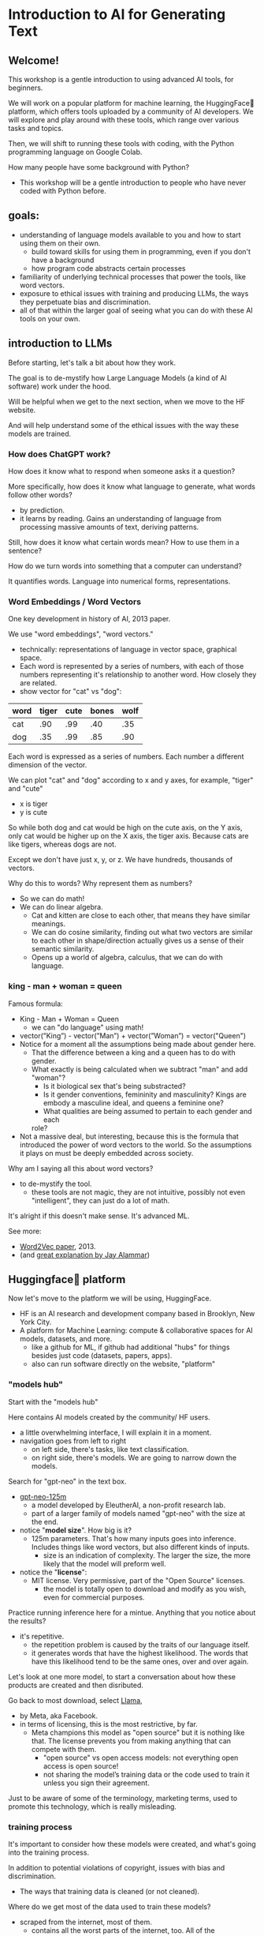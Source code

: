 * Introduction to AI for Generating Text
#+REVEAL_ROOT: http://cdn.jsdelivr.net/reveal.js/2.5.0/

# introduction to HF website, the tasks -> spaces path for navigating
# how to write a simple script for inference on colab
# introduction to pythonic concepts: abstraction and data types &
# structures

** Welcome!

:NOTES:

This workshop is a gentle introduction to using advanced AI tools, for beginners.

We will work on a popular platform for machine learning, the
HuggingFace🤗 platform, which offers tools uploaded by a community of
AI developers. We will explore and play around with these tools, which
range over various tasks and topics.

Then, we will shift to running these tools with coding, with the
Python programming language on Google Colab.

How many people have some background with Python?
- This workshop will be a gentle introduction to people who have never
  coded with Python before.

:end:

** goals:
- understanding of language models available to you and how to start
  using them on their own.
  - build toward skills for using them in programming, even if you
    don't have a background
  - how program code abstracts certain processes
- familiarity of underlying technical processes that power the tools,
  like word vectors.
- exposure to ethical issues with training and producing LLMs, the
  ways they perpetuate bias and discrimination.
- all of that within the larger goal of seeing what you can do with
  these AI tools on your own.

** introduction to LLMs
# 15 min
# LLMs are prediction machines
# 1 key development:
# word embeddings, quantifying language

:notes:
Before starting, let's talk a bit about how they work.

The goal is to de-mystify how Large Language Models (a kind of AI
software) work under the hood. 

Will be helpful when we get to the next section, when we move to the
HF website.

And will help understand some of the ethical issues with the way these
models are trained.
:end:

*** How does ChatGPT work?
How does it know what to respond when someone asks it a question?

:notes:
More specifically, how does it know what language to generate, what
words follow other words?
- by prediction.
- it learns by reading. Gains an understanding of language from
  processing massive amounts of text, deriving patterns.

Still, how does it know what certain words mean? How to use them in a
sentence?

How do we turn words into something that a computer can understand?

It quantifies words. Language into numerical forms, representations. 
:end:

*** Word Embeddings / Word Vectors

:NOTES:
One key development in history of AI, 2013 paper. 
  
We use "word embeddings", "word vectors."
- technically: representations of language in vector space, graphical
  space.
- Each word is represented by a series of numbers,
  with each of those numbers representing it's relationship to another
  word. How closely they are related.
- show vector for "cat" vs "dog":

| word | tiger | cute | bones | wolf  |
|---+---+---+---+---|
| cat | .90 | .99 | .40 | .35 |
| dog | .35 | .99 | .85 | .90 |


Each word is expressed as a series of numbers. Each number a different
dimension of the vector.

We can plot "cat" and "dog" according to x and y axes, for example,
"tiger" and "cute"
- x is tiger
- y is cute

So while both dog and cat would be high on the cute axis, on the Y
axis, only cat would be higher up on the X axis, the tiger
axis. Because cats are like tigers, whereas dogs are not.

Except we don't have just x, y, or z. We have hundreds, thousands of
vectors.

Why do this to words? Why represent them as numbers?
- So we can do math!
- We can do linear algebra.
  - Cat and kitten are close to each other, that means they have
    similar meanings.
  - We can do cosine similarity, finding out what two vectors are
    similar to each other in shape/direction actually gives us a sense
    of their semantic similarity.
  - Opens up a world of algebra, calculus, that we can do with
    language.

:END:

*** king - man + woman = queen

:notes:
Famous formula:
- King - Man + Woman = Queen
  - we can "do language" using math!
- vector(”King”) - vector(”Man”) + vector(”Woman”) = vector("Queen")
- Notice for a moment all the assumptions being made about gender
  here.
  - That the difference between a king and a queen has to do with
    gender.
  - What exactly is being calculated when we subtract "man" and add
    "woman"?
    - Is it biological sex that's being substracted?
    - Is it gender conventions, femininity and masculinity? Kings are
      embody a masculine ideal, and queens a feminine one?
    - What qualities are being assumed to pertain to each gender and
      each
    role?
- Not a massive deal, but interesting, because this is the formula
  that introduced the power of word vectors to the world. So the
  assumptions it plays on must be deeply embedded across society.

Why am I saying all this about word vectors? 
- to de-mystify the tool.
  - these tools are not magic, they are not intuitive, possibly not
    even "intelligent", they can just do a lot of math.

It's alright if this doesn't make sense. It's advanced ML. 

See more:
- [[https://arxiv.org/abs/1301.3781][Word2Vec paper]], 2013.
- (and [[http://jalammar.github.io/illustrated-word2vec/][great explanation by Jay Alammar]])
:end:
** Huggingface🤗 platform
# 10 min
# how to navigate the models & datasets hubs
# introduction to inference, licensing, and data
# give some time to explore models and datasets

:notes:
Now let's move to the platform we will be using, HuggingFace. 
- HF is an AI research and development company based in Brooklyn, New
  York City.
- A platform for Machine Learning: compute & collaborative spaces for
  AI models, datasets, and more.
  - like a github for ML, if github had additional "hubs" for things
    besides just code (datasets, papers, apps).
  - also can run software directly on the website, "platform"
:end:     
    
*** "models hub"
# 10 minutes

:notes:
Start with the "models hub"

Here contains AI models created by the community/ HF users.
- a little overwhelming interface, I will explain it in a moment. 
- navigation goes from left to right
  - on left side, there's tasks, like text classification.
  - on right side, there's models. We are going to narrow down the
    models.

Search for "gpt-neo" in the text box.
  - [[https://huggingface.co/EleutherAI/gpt-neo-125m][gpt-neo-125m]]
    - a model developed by EleutherAI, a non-profit research lab.
    - part of a larger family of models named "gpt-neo" with the size
      at the end.
  - notice "*model size*". How big is it?
    - 125m parameters. That's how many inputs goes into
      inference. Includes things like word vectors, but also different
      kinds of inputs.
      - size is an indication of complexity. The larger the size, the
        more likely that the model will preform well.
  - notice the "*license*":
    - MIT license. Very permissive, part of the "Open Source"
      licenses.
      - the model is totally open to download and modify as you wish,
        even for commercial purposes.

Practice running inference here for a mintue. Anything that you notice
about the results?
  - it's repetitive.
    - the repetition problem is caused by the traits of our language
      itself.
    - it generates words that have the highest likelihood. The words
      that have this likelihood tend to be the same ones, over and
      over again.

Let's look at one more model, to start a conversation about how these
products are created and then disributed.

Go back to most download, select [[https://huggingface.co/meta-llama/Llama-2-7b][Llama]],
- by Meta, aka Facebook.
- in terms of licensing, this is the most restrictive, by far.
  - Meta champions this model as "open source" but it is nothing like
    that. The license prevents you from making anything that can
    compete with them.
    - "open source" vs open access models: not everything open access
      is open source!
    - not sharing the model’s training data or the code used to train
      it unless you sign their agreement.

Just to be aware of some of the terminology, marketing terms, used to
promote this technology, which is really misleading. 
:end:

*** training process
# 10 minutes

:notes:
It's important to consider how these models were created, and what's
going into the training process.

In addition to potential violations of copyright, issues with bias and
discrimination.
- The ways that training data is cleaned (or not cleaned).

Where do we get most of the data used to train these models? 
- scraped from the internet, most of them.
  - contains all the worst parts of the internet, too. All of the
    discrimination and violence.

Crucially, you cannot automate the removal of bias and discrimination,
because t can be situational, nuanced.
- attempts to automate this have failed:

See "List of Dirty Obscene..."
- used to filter out any web pages that contained these words. Just
  remove the whole page.
- but it didn't work. GPT-2 was still dirty and obscene. 

*** think/pair/share activity
Why do you think this method didn't work. Think about it for 2
minutes.
- Position: I might say something that is offensive, whereas if
  someone else, from different background or in a different context
  says the same thing, it's not offensive.
- Context: reclaiming the term, explaining why it's hurtful?

There's a race to get these products out there, so people aren't
taking the time needed to adequately clean the data and make sure it's
safe. That's just a fact.
-  RLHF - "reinforcement learning from human feedback"

Something to keep in mind! There's a lot of work to be done in bias
and discrimination
:end:

** inference with python on colab: inference & abstraction:
# 20 min
Now that you have a sense of how inference works on the HF website, we
are going to practice running inference on Google Colab.

Our goal is to create a text generator, using Python code, taking the
following steps: 
- Will use the model, "[[https://huggingface.co/EleutherAI/gpt-neo-125m][gpt-neo-125m]]", and write code that imports this
  model into the colab coding space.
- Then we will write code to process an input text, and generate an
  output, a continuation.
  
We'll talk about some programming concepts along the way. 
- how programming languages abstract data through variables, learning
  how to read these layers of abstraction.
  
*** google colab, REPL, variables:
# 5 min
https://colab.research.google.com/

A cloud computing platform, where you can run code directly in the
browser.

Python can be difficult to install and configure, it's system
specific. Also distributions are large and take up space on your
laptop. Cloud computing takes away these issues.
- one particular plus is the colab offers computing power that is
  strong enough to handle these models.

Basic interface:
- cells to run the code, an "expression"

#+BEGIN_SRC python
1 + 1
# run code by pressing shift-return, or the play button. 

x = 5

y = 7

x + y

# all variables saved. 

# "interactive mode" - evaluate the expression, print result, back to
# prompt for more expressions.

#+end_src

*** import the models
# 2 min
on the toolbar, where it says RAM DISK, change the hardware accelator
to GPU.

Then go back to the models page.

Search for gpt-neo, select 125m. On the top right, click on "Use in
Transformers."

Copy that code, and paste it to your google colab cell.

#+BEGIN_SRC python
# Use a pipeline as a high-level helper
from transformers import pipeline

pipe = pipeline("text-generation", model="EleutherAI/gpt-neo-125m")
#+END_SRC

Here we have a function, called ~pipeline()~, which takes parameters (a
fancy word for input).

The parameters specify the task and the model that we will be using.

We save the function to a variable called ~pipe~, which we will later
use to process our prompt. 

*** run inference
# 10 min

Now we are going to "run inference."

First, we will type up a prompt, and save it to a variable
~prompt~. Then we will pass that prompt to the ~pipe~ variable 

#+begin_src python
  prompt = "Hello, my name is Filipa and"

  pipe(prompt)
#+end_src

Congratulations! We have just ran inference in Python.

What if we want to take this to the next level. What if we want to
save the output.

How would we save the output?

#+begin_src python

response = pipe(prompt)

#+end_src

Running the same thing that we created before, saving the output to a
new variable, called ~response~.

Here we see the levels of abstraction at play.
- saved the prompt text to a variable, and passing that prompt into the
  pipe.
- then saving the pipeline function to a new variable

Why would you want to do this? Why would you want to save it?

Abstraction is the foundation for all programs.

It allows us to then /do things/ with our code. Maybe make a chatbot
interface. Maybe make a personal assistant. We've saved the output, we
can now use it to do other things.

Basic concept of programing is creating running functions, saving the
results, passing those results to new functions, and so on.

These abstractions of processes are what makes software. 

** IF TIME: data structures.

Now let's examine more closely our response. 

#+begin_src python

output
# [{'generated_text': "Hello, my name is Filipa and I'm a newbie in
# the world of web development."}]

type(output)
# list

#+end_src
What kind of data is this?
- ~list~ is a collection of objects, or bits of information. So our
  output is saved as this collection type of object.

What if we wanted to extract just the output text, not the rest of the
data, how would we go about it?

We are going to examine this list to see what else is contained
inside. For that we will use "indexing."

Indexing is picking out object by their position within another
object, like a list (though it also works for strings). The first item
is zero, the second item is 1, and so on.

Does anybody know what we start with zero? (Because it is based on
offsets. Think like a computer. The first item is the starting place,
we don't have to move anywhere to access it. But the second item, we
have to move one place to the right, so it's 1). 

#+begin_src python
  name = Filipa
  name[0]
  # F
  name[1]
  # i

  output[0]
  # {'generated_text': "Hello, my name is Filipa and I'm a newbie in the
  # world of web development."}

  type(output[0])
  # dict

#+end_src

Now we are getting closer, we got rid of the brackets. Inside this
list, we actually have a new data type, called a ~dict~. This stands
for data structured into key:value pairs.

Let's look at an example:

#+begin_src python 

  # key, value pairs

  filipa = {
      'first_name': 'filipa'
      'last_name': 'calado',
      'job': 'library',
      'age': '34',
      'degree': 'literature'
  }


  type(filipa)
  # dict

#+end_src

To get items from a dict, you use a different method, accessing them
by their keys.

#+begin_src python
  filipa['first_name']
  # filipa

  filipa['degree']
  # literature

#+end_src

So, we can combine what we know about list indexing and accessing
items in a dict by keys to pull out just the response text

#+begin_src python

  output[0]['generated_text']

  # then we can save it to a variable!

  text = output[0]['generated_text']

#+end_src

